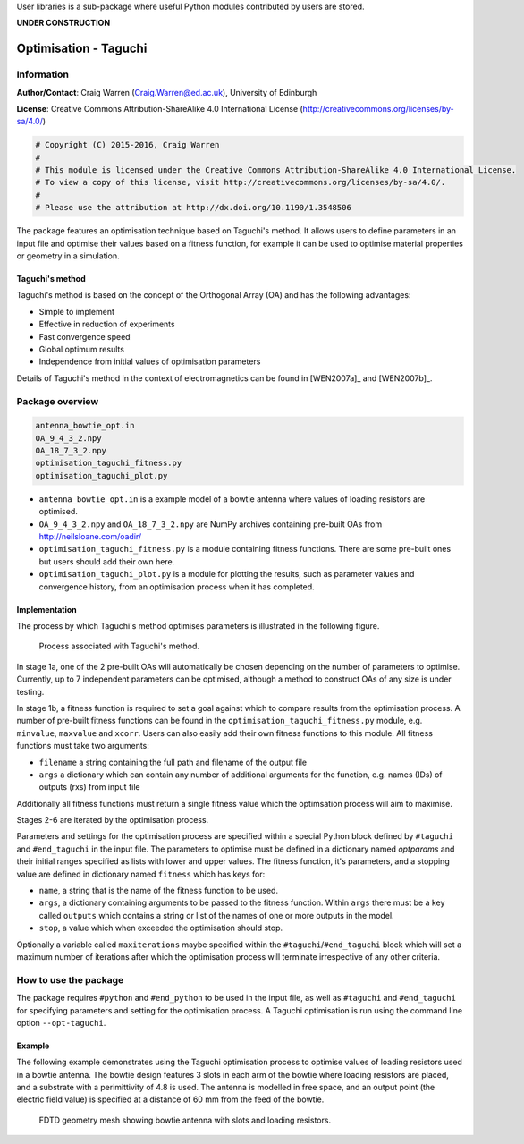 User libraries is a sub-package where useful Python modules contributed by users are stored.

**UNDER CONSTRUCTION**

**********************
Optimisation - Taguchi
**********************

Information
===========

**Author/Contact**: Craig Warren (Craig.Warren@ed.ac.uk), University of Edinburgh

**License**: Creative Commons Attribution-ShareAlike 4.0 International License (http://creativecommons.org/licenses/by-sa/4.0/)

.. code-block:: python

    # Copyright (C) 2015-2016, Craig Warren
    #
    # This module is licensed under the Creative Commons Attribution-ShareAlike 4.0 International License.
    # To view a copy of this license, visit http://creativecommons.org/licenses/by-sa/4.0/.
    #
    # Please use the attribution at http://dx.doi.org/10.1190/1.3548506

The package features an optimisation technique based on Taguchi's method. It allows users to define parameters in an input file and optimise their values based on a fitness function, for example it can be used to optimise material properties or geometry in a simulation.


Taguchi's method
----------------

Taguchi's method is based on the concept of the Orthogonal Array (OA) and has the following advantages:

* Simple to implement
* Effective in reduction of experiments
* Fast convergence speed
* Global optimum results
* Independence from initial values of optimisation parameters

Details of Taguchi's method in the context of electromagnetics can be found in [WEN2007a]_ and [WEN2007b]_.


Package overview
================

.. code-block:: none

    antenna_bowtie_opt.in
    OA_9_4_3_2.npy
    OA_18_7_3_2.npy
    optimisation_taguchi_fitness.py
    optimisation_taguchi_plot.py

* ``antenna_bowtie_opt.in`` is a example model of a bowtie antenna where values of loading resistors are optimised.
* ``OA_9_4_3_2.npy`` and ``OA_18_7_3_2.npy`` are NumPy archives containing pre-built OAs from http://neilsloane.com/oadir/
* ``optimisation_taguchi_fitness.py`` is a module containing fitness functions. There are some pre-built ones but users should add their own here.
* ``optimisation_taguchi_plot.py`` is a module for plotting the results, such as parameter values and convergence history, from an optimisation process when it has completed.

Implementation
--------------

The process by which Taguchi's method optimises parameters is illustrated in the following figure.

.. figure:: images/user_libs/taguchi_process.png
    :width: 300 px

    Process associated with Taguchi's method.

In stage 1a, one of the 2 pre-built OAs will automatically be chosen depending on the number of parameters to optimise. Currently, up to 7 independent parameters can be optimised, although a method to construct OAs of any size is under testing.

In stage 1b, a fitness function is required to set a goal against which to compare results from the optimisation process. A number of pre-built fitness functions can be found in the ``optimisation_taguchi_fitness.py`` module, e.g. ``minvalue``, ``maxvalue`` and ``xcorr``. Users can also easily add their own fitness functions to this module. All fitness functions must take two arguments:

* ``filename`` a string containing the full path and filename of the output file
* ``args`` a dictionary which can contain any number of additional arguments for the function, e.g. names (IDs) of outputs (rxs) from input file

Additionally all fitness functions must return a single fitness value which the optimsation process will aim to maximise.

Stages 2-6 are iterated by the optimisation process.

Parameters and settings for the optimisation process are specified within a special Python block defined by ``#taguchi`` and ``#end_taguchi`` in the input file. The parameters to optimise must be defined in a dictionary named `optparams` and their initial ranges specified as lists with lower and upper values. The fitness function, it's parameters, and a stopping value are defined in dictionary named ``fitness`` which has keys for:

* ``name``, a string that is the name of the fitness function to be used.
* ``args``, a dictionary containing arguments to be passed to the fitness function. Within ``args`` there must be a key called ``outputs`` which contains a string or list of the names of one or more outputs in the model.
* ``stop``, a value which when exceeded the optimisation should stop.

Optionally a variable called ``maxiterations`` maybe specified within the ``#taguchi``/``#end_taguchi`` block which will set a maximum number of iterations after which the optimisation process will terminate irrespective of any other criteria.


How to use the package
======================

The package requires ``#python`` and ``#end_python`` to be used in the input file, as well as ``#taguchi`` and ``#end_taguchi`` for specifying parameters and setting for the optimisation process. A Taguchi optimisation is run using the command line option ``--opt-taguchi``.

Example
-------

The following example demonstrates using the Taguchi optimisation process to optimise values of loading resistors used in a bowtie antenna. The bowtie design features 3 slots in each arm of the bowtie where loading resistors are placed, and a substrate with a perimittivity of 4.8 is used. The antenna is modelled in free space, and an output point (the electric field value) is specified at a distance of 60 mm from the feed of the bowtie.

.. figure:: images/user_libs/antenna_bowtie_opt.png
    :width: 600 px

    FDTD geometry mesh showing bowtie antenna with slots and loading resistors.

